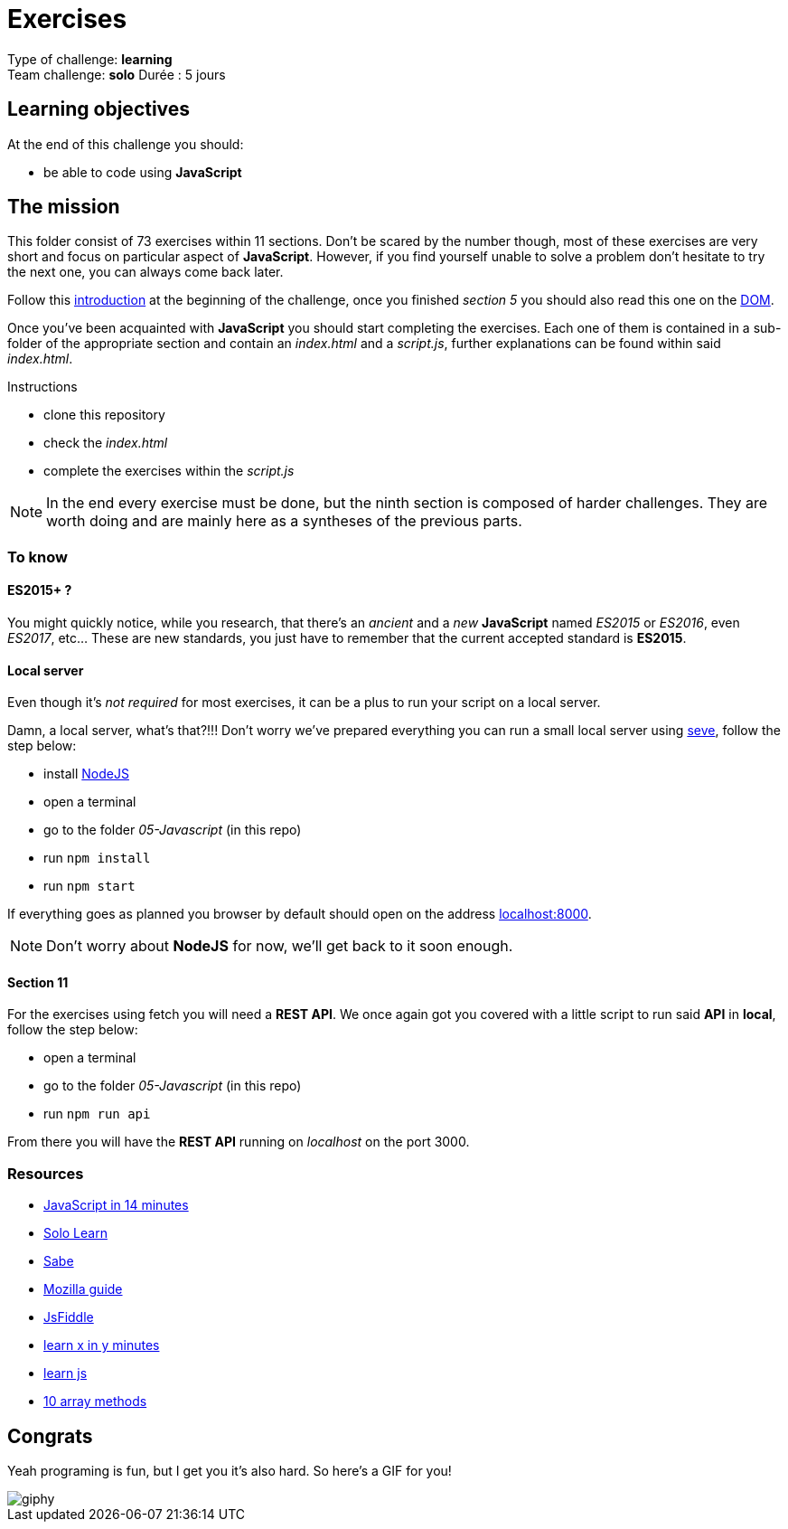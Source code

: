 = Exercises

// links
:intro: https://docs.google.com/presentation/d/156vrNVBSOSy_YdHRKbaoqXfr3GALC2dtZFbaU-pR5eI/edit#slide=id.g35f391192_04
:dom: https://docs.google.com/presentation/d/1zcucIJ-y8xyT5rjCE5hpPjBWq-RjIBusuXvIygfnqPQ/edit?usp=sharing
:seve: https://github.com/leny/seve

Type of challenge: *learning* +
Team challenge: *solo*
Durée : 5 jours

== Learning objectives

At the end of this challenge you should:

* be able to code using *JavaScript*


== The mission

This folder consist of 73 exercises within 11 sections. Don't be scared by the
number though, most of these exercises are very short and focus on particular
aspect of *JavaScript*. However, if you find yourself unable to solve a problem
don't hesitate to try the next one, you can always come back later.

Follow this {intro}[introduction] at the beginning of the challenge, once you
finished _section 5_ you should also read this one on the {dom}[DOM].

Once you've been acquainted with *JavaScript* you should start completing the
exercises. Each one of them is contained in a sub-folder of the appropriate
section and contain an _index.html_ and a _script.js_, further explanations can
be found within said _index.html_.

.Instructions
* clone this repository
* check the _index.html_
* complete the exercises within the _script.js_

NOTE: In the end every exercise must be done, but the ninth section is composed
of harder challenges. They are worth doing and are mainly here as a syntheses of
the previous parts.

=== To know

==== ES2015+ ?

You might quickly notice, while you research, that there's an _ancient_ and a
_new_ *JavaScript* named _ES2015_ or _ES2016_, even _ES2017_, etc... These are
new standards, you just have to remember that the current accepted standard is
*ES2015*.

==== Local server

Even though it's _not required_ for most exercises, it can be a plus to run your
script on a local server.

Damn, a local server, what's that?!!! Don't worry we've prepared everything you
can run a small local server using {seve}[seve], follow the step below:

* install https://nodejs.org/en[NodeJS]
* open a terminal
* go to the folder _05-Javascript_ (in this repo)
* run `npm install`
* run `npm start`

If everything goes as planned you browser by default should open on the address
https://localhost:8000[localhost:8000].

NOTE: Don't worry about *NodeJS* for now, we'll get back to it soon enough.

==== Section 11

For the exercises using fetch you will need a *REST API*. We once again got you
covered with a little script to run said *API* in *local*, follow the step
below:

* open a terminal
* go to the folder _05-Javascript_ (in this repo)
* run `npm run api`

From there you will have the *REST API* running on _localhost_ on the port 3000.

=== Resources

* https://jgthms.com/javascript-in-14-minutes/[JavaScript in 14 minutes]
* https://www.sololearn.com/Course/JavaScript/[Solo Learn]
* https://sabe.io/classes/javascript[Sabe]
* https://developer.mozilla.org/en-US/docs/Web/JavaScript/Guide/Introduction[Mozilla guide]
* https://jsfiddle.net/[JsFiddle]
* https://learnxinyminutes.com/docs/javascript/[learn x in y minutes]
* http://www.learn-js.org/[learn js]
* https://dev.to/frugencefidel/10-javascript-array-methods-you-should-know-4lk3[10 array methods]


== Congrats

Yeah programing is fun, but I get you it's also hard. So here's a GIF for you!

image::https://media.giphy.com/media/xT9DPPqwOCoxi3ASWc/giphy.gif[]
